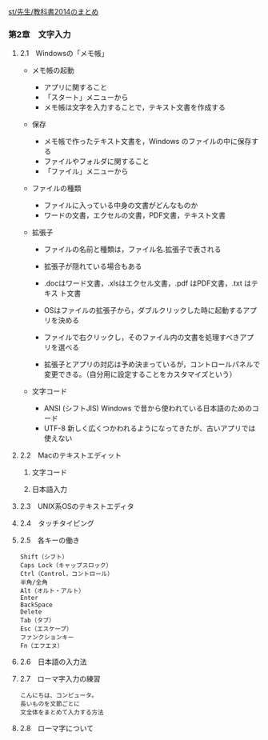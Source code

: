 [[./st_先生_教科書2014のまとめ.org][st/先生/教科書2014のまとめ]]

*** 第2章　文字入力

**** 2.1　Windowsの「メモ帳」

-  メモ帳の起動

   -  アプリに関すること
   -  「スタート」メニューから
   -  メモ帳は文字を入力することで，テキスト文書を作成する

-  保存

   -  メモ帳で作ったテキスト文書を，Windows のファイルの中に保存する
   -  ファイルやフォルダに関すること
   -  「ファイル」メニューから

-  ファイルの種類

   -  ファイルに入っている中身の文書がどんなものか
   -  ワードの文書，エクセルの文書，PDF文書，テキスト文書

-  拡張子

   -  ファイルの名前と種類は，ファイル名.拡張子で表される
   -  拡張子が隠れている場合もある
   -  .docはワード文書，.xlsはエクセル文書，.pdf はPDF文書，.txt
      はテキス ト文書

   -  OSはファイルの拡張子から，ダブルクリックした時に起動するアプリを決める
   -  ファイルで右クリックし，そのファイル内の文書を処理すべきアプリを選べる

   -  拡張子とアプリの対応は予め決まっているが，コントロールパネルで変更できる。（自分用に設定することをカスタマイズという）

-  文字コード

   -  ANSI (シフトJIS) Windows で昔から使われている日本語のためのコード
   -  UTF-8
      新しく広くつかわれるようになってきたが、古いアプリでは使えない

**** 2.2　Macのテキストエディット

***** 文字コード

***** 日本語入力

**** 2.3　UNIX系OSのテキストエディタ

**** 2.4　タッチタイピング

**** 2.5　各キーの働き

#+BEGIN_EXAMPLE
       Shift（シフト）
       Caps Lock（キャップスロック）
       Ctrl（Control，コントロール）
       半角/全角
       Alt（オルト・アルト）
       Enter
       BackSpace
       Delete
       Tab（タブ）
       Esc（エスケープ）
       ファンクションキー
       Fn（エフエヌ）
#+END_EXAMPLE

**** 2.6　日本語の入力法

**** 2.7　ローマ字入力の練習

#+BEGIN_EXAMPLE
       こんにちは、コンピュータ。
       長いものを文節ごとに
       文全体をまとめて入力する方法
#+END_EXAMPLE

**** 2.8　ローマ字について
